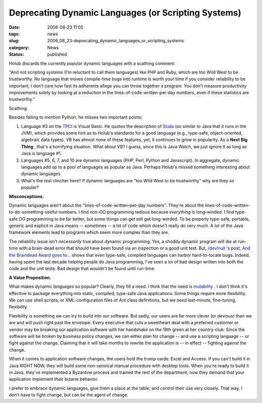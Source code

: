 Deprecating Dynamic Languages (or Scripting Systems)
====================================================

:date: 2006-08-23 11:05
:tags: news
:slug: 2006_08_23-deprecating_dynamic_languages_or_scripting_systems
:category: News
:status: published





Holub discards the currently popular dynamic
languages with a scathing
comment:



"And not scripting
systems (I’m reluctant to call them languages) like PHP and Ruby, which
are too Wild West to be trustworthy. No language that moves compile-time bugs
into runtime is worth your time if you consider reliability to be important; I
don’t care how fast its adherents allege you can throw together a program.
You don’t measure productivity improvements solely by looking at a
reduction in the lines-of-code-written-per-day numbers, even if these statistics
are
trustworthy."



Scathing.



Besides
failing to mention Python, he misses two important points: 

1.  Language #3 on the `TPCI <http://www.tiobe.com/tpci.htm>`_   is
    Visual Basic.  He quotes the description of `Scala <http://scala.epfl.ch/docu/>`_  (so
    similar to Java that it runs in the JVM), which provides some hint as to Holub's
    standards for a good language (e.g., type-safe, object-oriented, algebraic data
    types).  VB has almost none of these features, yet, it continues to grow in
    popularity.  As a **Next Big Thing** , that's a horrifying situation.  What
    about VB?  I guess, since this is Java Watch, we just ignore it as long as Java
    is language #1.

2.  Languages #5, 6, 7, and 10 are dynamic
    languages (PHP, Perl, Python and Javascript).  In aggregate, dynamic languages
    add up to a pool of languages as popular as Java.  Perhaps Holub's missed
    something interesting about dynamic languages.  

3.  What's the
    real clincher here?  If dynamic languages are
    "too Wild West to be
    trustworthy" why are they so popular? 




**Misconceptions.** 



Dynamic
languages aren't about the "lines-of-code-written-per-day numbers".  They're
about the lines-of-code-written-to-do-something-useful numbers.  I find non-OO
programming tedious because
*everything* 
is long-winded.  I find type-safe OO programming to be far better, but some
things can get still get long-winded.  To be properly type-safe, portable,
generic and explicit in Java means -- sometimes -- a lot of code which doesn't
really do very much.  A lot of the Java framework elements lead to programs
which seem more complex than they
are.



The reliability issue isn't *necessarily* 
true about dynamic programming.  Yes, a shoddy dynamic program will die at
run-time with a brain-dead error that should have been found via an inspection
or a good unit test.  But, `/dev/null <http://jroller.com/page/cpurdy>`_ 's post, `And the Braindead Award goes to... <http://jroller.com/page/cpurdy?entry=and_the_braindead_award_goes>`_  shows that
even type-safe, compiled languages can harbor hard-to-locate bugs.  Indeed,
having spent the last decade helping people do Java programming, I've seen a lot
of bad design written into both the code and the unit tests.  Bad design that
wouldn't be found until run-time.




**A Value Proposition.** 



What makes dynamic
languages so popular?  Clearly, they fill a need.  I think that the need is
`mutability <{filename}/blog/2005/09/2005_09_18-essay_14_mutability_analysis.rst>`_ .
I don't think it's effective to
package everything into static, compiled, type-safe Java applications.  Some
things require more flexibility.  We can use shell scripts, or XML-configuration
files of Ant class definitions, but we need last-minute, fine-tuning,
flexibility.



Flexibility is something
we can try to build into our software.  But sadly, our users are far more clever
(or devious) than we are and will push right past the envelope.  Every executive
that cuts a sweetheart deal with a preferred customer or vendor may be breaking
our application software with her handshake on the 18th green at her
country-club.  Since the software will be broken by business policy changes, we
can either plan for change -- and use a scripting language -- or fight against
the change.  Claiming that it will take months to rewrite the application is --
in effect -- fighting against the
change.



When it comes to application
software changes, the users hold the trump cards: Excel and Access.  If you
can't build it in Java RIGHT NOW, they will build some non-sensical manual
procedure with desktop tools.  When you're ready to build it in Java, they've
implemented a Byzantine process and trained the rest of the department; now they
demand that your application implement their bizarre
behavior.



I prefer to embrace dynamic
languages, give them a place at the table, and control their use very closely. 
That way, I don't have to fight change, but can be the agent of
change.











